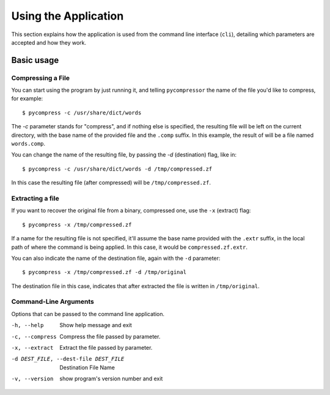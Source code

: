 Using the Application
---------------------

This section explains how the application is used from the command line
interface (``cli``), detailing which parameters are accepted and how they work.


Basic usage
^^^^^^^^^^^

Compressing a File
******************

You can start using the program by just running it, and telling
``pycompressor`` the name of the file you'd like to compress, for example::

    $ pycompress -c /usr/share/dict/words

The `-c` parameter stands for "compress", and if nothing else is specified, the
resulting file will be left on the current directory, with the base name of the
provided file and the ``.comp`` suffix. In this example, the result of will be a
file named ``words.comp``.

You can change the name of the resulting file, by passing the `-d`
(destination) flag, like in::

    $ pycompress -c /usr/share/dict/words -d /tmp/compressed.zf

In this case the resulting file (after compressed) will be
``/tmp/compressed.zf``.

Extracting a file
*****************

If you want to recover the original file from a binary, compressed one, use the
``-x`` (extract) flag::

    $ pycompress -x /tmp/compressed.zf

If a name for the resulting file is not specified, it'll assume the base name
provided with the ``.extr`` suffix, in the local path of where the command is
being applied. In this case, it would be ``compressed.zf.extr``.


You can also indicate the name of the destination file, again with the ``-d``
parameter::

    $ pycompress -x /tmp/compressed.zf -d /tmp/original

The destination file in this case, indicates that after extracted the file is
written in ``/tmp/original``.


Command-Line Arguments
**********************
Options that can be passed to the command line application.

-h, --help
    Show help message and exit

-c, --compress
    Compress the file passed by parameter.

-x, --extract
    Extract the file passed by parameter.

-d DEST_FILE, --dest-file DEST_FILE
    Destination File Name

-v, --version
    show program's version number and exit
